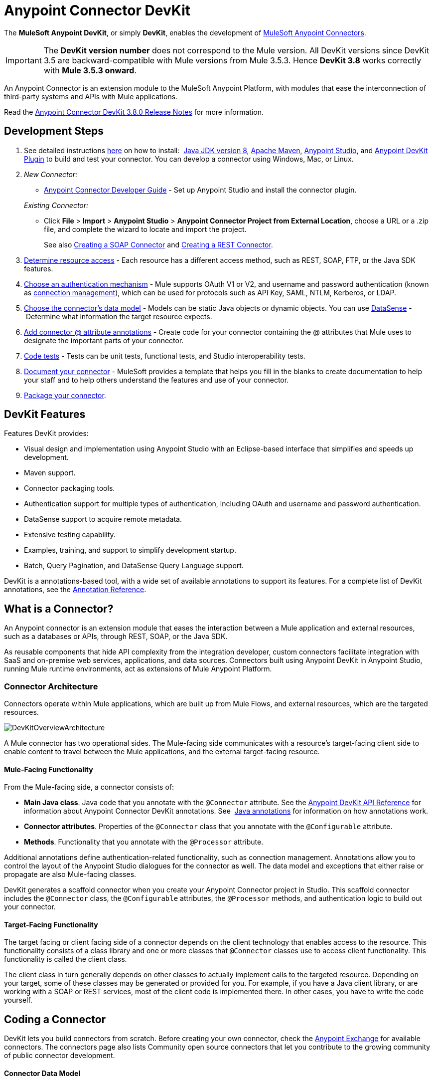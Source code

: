 = Anypoint Connector DevKit
:keywords: devkit, development, features, architecture

The *MuleSoft Anypoint DevKit*, or simply *DevKit*, enables the development of link:/mule-user-guide/v/3.8-m1/anypoint-connectors[MuleSoft Anypoint Connectors].

[IMPORTANT]
The *DevKit version number* does not correspond to the Mule version. All DevKit versions since DevKit 3.5 are backward-compatible with Mule versions from Mule 3.5.3. Hence *DevKit 3.8* works correctly with *Mule 3.5.3 onward*.

An Anypoint Connector is an extension module to the MuleSoft Anypoint Platform, with modules that ease the interconnection of third-party systems and APIs with Mule applications.

Read the link:/release-notes/anypoint-connector-devkit-3.8.0-release-notes[Anypoint Connector DevKit 3.8.0 Release Notes] for more information.

== Development Steps

. See detailed instructions link:/anypoint-connector-devkit/v/3.8/setting-up-your-dev-environment[here] on how to install:  link:http://www.oracle.com/technetwork/java/javase/downloads/jdk8-downloads-2133151.html[Java JDK version 8], link:https://maven.apache.org/download.cgi[Apache Maven], link:https://www.mulesoft.com/lp/dl/studio[Anypoint Studio], and link:/anypoint-connector-devkit/v/3.8/setting-up-your-dev-environment[Anypoint DevKit Plugin] to build and test your connector. You can develop a connector using Windows, Mac, or Linux.
. _New Connector:_ 
* link:/anypoint-connector-devkit/v/3.8/creating-an-anypoint-connector-project[Anypoint Connector Developer Guide] - Set up Anypoint Studio and install the connector plugin. 

+
_Existing Connector:_
* Click *File* > *Import* > *Anypoint Studio* > *Anypoint Connector Project from External Location*, choose a URL or a .zip file, and complete the wizard to locate and import the project.
+
See also link:/anypoint-connector-devkit/v/3.8/creating-a-soap-connector[Creating a SOAP Connector] and link:/anypoint-connector-devkit/v/3.8/creating-a-rest-connector[Creating a REST Connector].
. link:/anypoint-connector-devkit/v/3.8/setting-up-api-access[Determine resource access] - Each resource has a different access method, such as REST, SOAP, FTP, or the Java SDK features.
. link:/anypoint-connector-devkit/v/3.8/authentication[Choose an authentication mechanism] - Mule supports OAuth V1 or V2, and username and password authentication (known as link:/anypoint-connector-devkit/v/3.8/connection-management[connection management]), which can be used for protocols such as API Key, SAML, NTLM, Kerberos, or LDAP.
. link:/anypoint-connector-devkit/v/3.8/connector-attributes-and-operations[Choose the connector's data model] - Models can be static Java objects or dynamic objects. You can use link:/mule-user-guide/v/3.7/datasense[DataSense] - Determine what information the target resource expects.
. link:/anypoint-connector-devkit/v/3.8/defining-connector-attributes[Add connector @ attribute annotations] - Create code for your connector containing the @ attributes that Mule uses to designate the important parts of your connector.
. link:/anypoint-connector-devkit/v/3.8/developing-devkit-connector-tests[Code tests] - Tests can be unit tests, functional tests, and Studio interoperability tests.
. link:/anypoint-connector-devkit/v/3.8/connector-reference-documentation[Document your connector] - MuleSoft provides a template that helps you fill in the blanks to create documentation to help your staff and to help others understand the features and use of your connector.
. link:/anypoint-connector-devkit/v/3.8/packaging-your-connector-for-release[Package your connector].

== DevKit Features

Features DevKit provides:

* Visual design and implementation using Anypoint Studio with an Eclipse-based interface that simplifies and speeds up development.
* Maven support.
* Connector packaging tools.
* Authentication support for multiple types of authentication, including OAuth and username and password authentication.
* DataSense support to acquire remote metadata.
* Extensive testing capability.
* Examples, training, and support to simplify development startup.
* Batch, Query Pagination, and DataSense Query Language support.

DevKit is a annotations-based tool, with a wide set of available annotations to support its features. For a complete list of DevKit annotations, see the link:http://mulesoft.github.io/mule-devkit/[Annotation Reference].

== What is a Connector?

An Anypoint connector is an extension module that eases the interaction between a Mule application and external resources, such as a databases or APIs, through REST, SOAP, or the Java SDK.

As reusable components that hide API complexity from the integration developer, custom connectors facilitate integration with SaaS and on-premise web services, applications, and data sources. Connectors built using Anypoint DevKit in Anypoint Studio, running Mule runtime environments, act as extensions of Mule Anypoint Platform.

=== Connector Architecture

Connectors operate within Mule applications, which are built up from Mule Flows, and external resources, which are the targeted resources.

image:DevKitOverviewArchitecture.png[DevKitOverviewArchitecture]

A Mule connector has two operational sides. The Mule-facing side communicates with a resource’s target-facing client side to enable content to travel between the Mule applications, and the external target-facing resource.

==== Mule-Facing Functionality

From the Mule-facing side, a connector consists of:

* *Main Java class*. Java code that you annotate with the `@Connector` attribute. See the link:http://mulesoft.github.io/mule-devkit/[Anypoint DevKit API Reference] for information about Anypoint Connector DevKit annotations. See  link:http://en.wikipedia.org/wiki/Java_annotation[Java annotations] for information on how annotations work. 
* *Connector attributes*. Properties of the `@Connector` class that you annotate with the `@Configurable` attribute. 
* *Methods*. Functionality that you annotate with the `@Processor` attribute.

Additional annotations define authentication-related functionality, such as connection management. Annotations allow you to control the layout of the Anypoint Studio dialogues for the connector as well. The data model and exceptions that either raise or propagate are also Mule-facing classes.

DevKit generates a scaffold connector when you create your Anypoint Connector project in Studio. This scaffold connector includes the `@Connector` class, the `@Configurable` attributes, the `@Processor` methods, and authentication logic to build out your connector.

==== Target-Facing Functionality

The target facing or client facing side of a connector depends on the client technology that enables access to the resource. This functionality consists of a class library and one or more classes that `@Connector` classes use to access client functionality. This functionality is called the client class.

The client class in turn generally depends on other classes to actually implement calls to the targeted resource. Depending on your target, some of these classes may be generated or provided for you. For example, if you have a Java client library, or are working with a SOAP or REST services, most of the client code is implemented there. In other cases, you have to write the code yourself.

== Coding a Connector

DevKit lets you build connectors from scratch. Before creating your own connector, check the link:https://www.mulesoft.com/exchange#!/?types=connector&sortBy=name[Anypoint Exchange] for available connectors. The connectors page also lists Community open source connectors that let you contribute to the growing community of public connector development.

==== Connector Data Model

The data model for the connector consists of the objects passed into and out of the exposed operations. While many Web services accept and return XML or JSON data, a proper Mule connector must translate the data format the client uses into Java objects – either POJOs or key-value maps which represent the data objects sent to, and returned from, the target. (Returning raw XML or JSON responses to Mule is one marker for an immature, improperly implemented connector.)

==== REST Versus SOAP

REST simplifies access to HTTP using POST, GET, PUT, and DELETE calls to provide access to creating, getting, putting, and deleting information on a resource.

DevKit provides a set of annotations called `@RestCall` annotations that helps building a Connector for a RESTful API.

SOAP is a traditional means of communicating with a resource and requires a WSDL file, which is an XML file that specifies all aspects of a Java class’s structure, methods, properties, and documentation. SOAP is an industry standard with tools for governance, building, and schema information. DevKit provides a tools that helps building a connector using a WSDL file. 

==== DevKit 3.8 Example Default Connector

The following is an example of the starting `@Connector` and `@Configuration` classes that DevKit 3.8 creates:

[source, java, linenums]
----

package org.mule.modules.demojdk;

import org.mule.api.annotations.Config;

@Connector(name="demo-jdk", friendlyName="DemoJDK")
public class DemoJDKConnector {

    
        @Config
    ConnectorConfig config;

    /**
     * Custom processor
     *
     * @param friend Name to be used to generate a greeting message.
     * @return A greeting message
     */
    @Processor
    public String greet(String friend) {
        /*
         * MESSAGE PROCESSOR CODE GOES HERE
         */
        return config.getGreeting() + " " + friend + ". " + config.getReply();
    }

    public ConnectorConfig getConfig() {
        return config;
    }

    public void setConfig(ConnectorConfig config) {
        this.config = config;
    }
}
----

The DevKit 3.8 `@Configuration` class is as follows:

[source, java, linenums]
----
package org.mule.modules.demojdk.config;

import org.mule.api.annotations.components.Configuration;
import org.mule.api.annotations.Configurable;
import org.mule.api.annotations.param.Default;

@Configuration(friendlyName = "Configuration")
public class ConnectorConfig {

    /**
     * Greeting message
     */
    @Configurable
    @Default("Hello")
    private String greeting;

    /**
     * Reply message
     */
    @Configurable
    @Default("How are you?")
    private String reply;

    /**
     * Set greeting message
     *
     * @param greeting the greeting message
     */
    public void setGreeting(String greeting) {
        this.greeting = greeting;
    }

    /**
     * Get greeting message
     */
    public String getGreeting() {
        return this.greeting;
    }

    /**
     * Set reply
     *
     * @param reply the reply
     */
    public void setReply(String reply) {
        this.reply = reply;
    }

    /**
     * Get reply
     */
    public String getReply() {
        return this.reply;
    }
}
----

== Anypoint Connector DevKit Features

DevKit supports:

*Authentication Types*

*  link:/anypoint-connector-devkit/v/3.8/connection-management[Connection Management] (username and password authentication)
* link:/anypoint-connector-devkit/v/3.8/oauth-v1[OAuth V1]
* link:/anypoint-connector-devkit/v/3.8/oauth-v2[OAuth V2]
* Other authentication schemes:  link:/anypoint-connector-devkit/v/3.8/authentication-methods[Authentication Methods]

*API Types*

* link:/anypoint-connector-devkit/v/3.8/creating-a-connector-for-a-soap-service-via-cxf-client[SOAP APIs]
* link:/anypoint-connector-devkit/v/3.8/creating-a-connector-for-a-restful-api-using-restcall-annotations[REST APIs]
* link:/anypoint-connector-devkit/v/3.8/creating-a-connector-using-a-java-sdk[Java SDKs]

*Anypoint Platform*

* link:/anypoint-connector-devkit/v/3.8/adding-datasense[DataSense]
* link:/anypoint-connector-devkit/v/3.8/adding-datasense-query-language[DataSense Query Language]
* link:/anypoint-connector-devkit/v/3.8/adding-query-pagination-support[Query Pagination]
* link:/anypoint-connector-devkit/v/3.8/building-a-batch-enabled-connector[Batch]
* link:/anypoint-connector-devkit/v/3.8/installing-and-testing-your-connector-in-studio[Anypoint Studio Support]

*Connector Development Lifecycle*

* link:/anypoint-connector-devkit/v/3.8/setting-up-your-dev-environment[Setting Up a Connector Project]
* link:/anypoint-connector-devkit/v/3.8/creating-a-java-sdk-based-connector[Writing Connector Code]
* link:/anypoint-connector-devkit/v/3.8/developing-devkit-connector-tests[Writing Connector Tests]
* link:/anypoint-connector-devkit/v/3.8/connector-reference-documentation[Documenting a Connector Project]
* link:/anypoint-connector-devkit/v/3.8/packaging-your-connector-for-release[Packaging a Connector]

== See Also

[width="100%",cols="50%,50%",options="header",]
|===
|Document |Description
|link:/anypoint-connector-devkit/v/3.8/anypoint-connector-development[Connector Development] |Provides steps to follow from set up to packaging a connector.
|link:/mule-user-guide/v/3.7/anypoint-connectors[Anypoint Connectors] |How to use and implement connectors - this section is in the Mule User Guide.
|https://www.mulesoft.com/exchange#!/?types=connector&sortBy=name[Connectors] |Connectors available from MuleSoft or third party sources.
|link:/mule-user-guide/v/3.7/datasense-enabled-connectors[DataSense-Enabled Connectors] |View which MuleSoft connectors support DataSense.
|link:http://mulesoft.github.io/mule-devkit/[Anypoint DevKit API Reference] |Describes DevKit elements that start with an at sign(@), which you can use in your connector to identify classes and functions for Anypoint functionality.
a| * link:/anypoint-connector-devkit/v/3.8/devkit-tutorial[DevKit Tutorial]
* link:/anypoint-connector-devkit/v/3.8/creating-a-connector-using-a-java-sdk[Creating a Connector Using a Java SDK]
* link:/anypoint-connector-devkit/v/3.8/creating-a-connector-for-a-soap-service-via-cxf-client[Creating a Connector for a SOAP Service Via CXF Client]
* link:/anypoint-connector-devkit/v/3.8/creating-a-connector-for-a-restful-api-using-jersey[Creating a Connector for a RESTful API Using Jersey]
* link:/anypoint-connector-devkit/v/3.8/creating-a-connector-for-a-restful-api-using-restcall-annotations[Creating a Connector for a RESTful API using @RESTCall Annotations] |
Example connector models you can use to build your own.

|===
